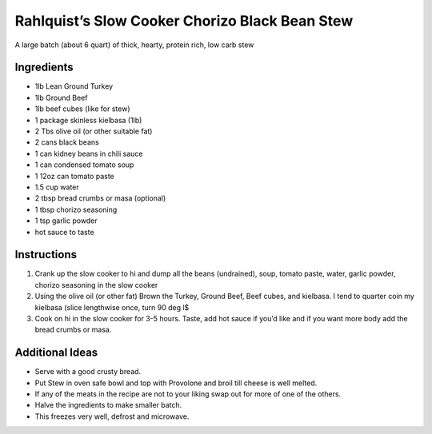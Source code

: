 Rahlquist’s Slow Cooker Chorizo Black Bean Stew
===============================================

A large batch (about 6 quart) of thick, hearty, protein rich, low carb
stew

Ingredients
-----------

-  1lb Lean Ground Turkey
-  1lb Ground Beef
-  1lb beef cubes (like for stew)
-  1 package skinless kielbasa (1lb)
-  2 Tbs olive oil (or other suitable fat)
-  2 cans black beans
-  1 can kidney beans in chili sauce
-  1 can condensed tomato soup
-  1 12oz can tomato paste
-  1.5 cup water
-  2 tbsp bread crumbs or masa (optional)
-  1 tbsp chorizo seasoning
-  1 tsp garlic powder
-  hot sauce to taste

Instructions
------------

1. Crank up the slow cooker to hi and dump all the beans (undrained),
   soup, tomato paste, water, garlic powder, chorizo seasoning in the
   slow cooker
2. Using the olive oil (or other fat) Brown the Turkey, Ground Beef,
   Beef cubes, and kielbasa. I tend to quarter coin my kielbasa (slice
   lengthwise once, turn 90 deg l$
3. Cook on hi in the slow cooker for 3-5 hours. Taste, add hot sauce if
   you’d like and if you want more body add the bread crumbs or masa.

Additional Ideas
----------------

-  Serve with a good crusty bread.
-  Put Stew in oven safe bowl and top with Provolone and broil till
   cheese is well melted.
-  If any of the meats in the recipe are not to your liking swap out for
   more of one of the others.
-  Halve the ingredients to make smaller batch.
-  This freezes very well, defrost and microwave.
